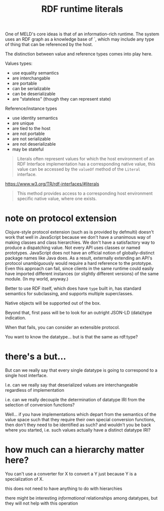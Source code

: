 #+TITLE:RDF runtime literals

One of MELD's core ideas is that of an information-rich runtime.  The system
uses an RDF graph as a knowledge base of `, which
may include any type of thing that can be referenced by the host.

The distinction between value and reference types comes into play here.

Values types:
- use equality semantics
- are interchangable
- are portable
- can be serializable
- can be deserializable
- are "stateless" (though they can represent state)

Reference/instance types
- use identity semantics
- are unique
- are tied to the host
- are not portable
- are not serializable
- are not deserializable
- may be stateful

#+begin_quote
Literals often represent values for which the host environment of an RDF
Interface implementation has a corresponding native value, this value can be
accessed by the =valueOf= method of the =Literal= interface.
#+end_quote

https://www.w3.org/TR/rdf-interfaces/#literals

#+begin_quote
This method provides access to a corresponding host environment specific native
value, where one exists.
#+end_quote

* note on protocol extension

Clojure-style protocol extension (such as is provided by defmulti) doesn't work
that well in JavaScript because we don't have a unanimous way of making classes
and class hierarchies.  We don't have a satisfactory way to produce a
dispatching value.  Not every API uses classes or named prototypes.  JavaScript
does not have an official notion of globally-distinct package names like Java
does.  As a result, externally extending an API's protocol unambiguously would
require a hard reference to the prototype.  Even this approach can fail, since
clients in the same runtime could easily have imported different instances (or
slightly different versions) of the same module.  (In my world, anyway.)

Better to use RDF itself, which does have =type= built in, has standard semantics
for subclassing, and supports multiple superclasses.

Native objects will be supported out of the box.

Beyond that, first pass will be to look for an outright JSON-LD (data)type indication.

When that fails, you can consider an extensible protocol.

You want to know the datatype... but is that the same as rdf:type?



* there's a but...

But can we really say that every single datatype is going to correspond to a
single host interface.

I.e. can we really say that deserialized values are interchangeable regardless
of implementation

i.e. can we really decouple the determination of datatype IRI from the selection
of conversion functions?

Well... if you have implementations which depart from the semantics of the value
space such that they require their own special conversion functions, then don't
they need to be identified as such?  and wouldn't you be back where you started,
i.e. such values actually have a distinct datatype IRI?

* how much can a hierarchy matter here?

You can't use a converter for X to convert a Y just because Y is a
specialization of X.

this does not need to have anything to do with hierarchies

there might be interesting /informational/ relationships among datatypes, but they
will not help with this operation

